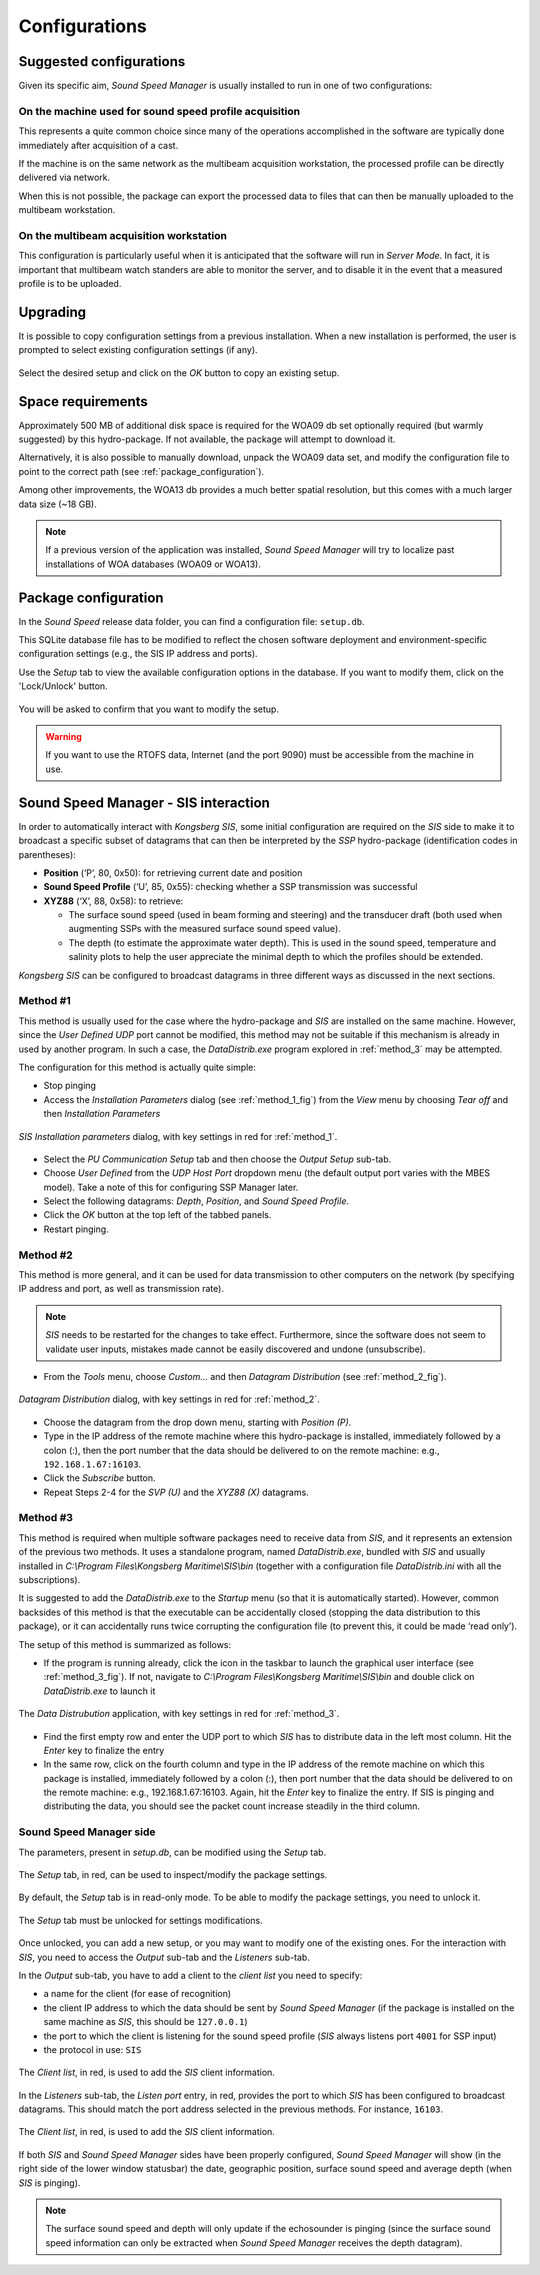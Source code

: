 **************
Configurations
**************


Suggested configurations
========================

.. index:: configurations

Given its specific aim, *Sound Speed Manager* is usually installed to run in one of two configurations:

On the machine used for sound speed profile acquisition
-------------------------------------------------------

This represents a quite common choice since many of the operations accomplished in the software are typically done
immediately after acquisition of a cast.

If the machine is on the same network as the multibeam acquisition workstation,
the processed profile can be directly delivered via network.

When this is not possible, the package can export the processed data to files that can then be manually uploaded
to the multibeam workstation.


On the multibeam acquisition workstation
----------------------------------------

This configuration is particularly useful when it is anticipated that the software will run in *Server Mode*.
In fact, it is important that multibeam watch standers are able to monitor the server, and to disable it
in the event that a measured profile is to be uploaded.


Upgrading
=========

.. index:: upgrade;

It is possible to copy configuration settings from a previous installation.
When a new installation is performed, the user is prompted to select existing configuration settings (if any).

.. figure:: ./_static/existing_setup.png
    :width: 470px
    :align: center
    :height: 122px
    :alt: alternate text
    :figclass: align-center

    Select the desired setup and click on the *OK* button to copy an existing setup.

Space requirements
==================

.. index:: WOA; WOA09

Approximately 500 MB of additional disk space is required for the WOA09 db set optionally required
(but warmly suggested) by this hydro-package. If not available, the package will attempt to download it.

Alternatively, it is also possible to manually download, unpack the WOA09 data set, and modify the configuration file
to point to the correct path (see :ref:`package_configuration`).

.. index:: WOA; WOA13

Among other improvements, the WOA13 db provides a much better spatial resolution, but this comes with a much larger data size (~18 GB).

.. note:: If a previous version of the application was installed, *Sound Speed Manager* will try to localize past
    installations of WOA databases (WOA09 or WOA13).

.. _package_configuration:

Package configuration
=====================

.. index:: configurations

In the *Sound Speed* release data folder, you can find a configuration file: ``setup.db``.

This SQLite database file has to be modified to reflect the chosen software deployment and environment-specific
configuration settings (e.g., the SIS IP address and ports).

Use the *Setup* tab to view the available configuration options in the database.
If you want to modify them, click on the 'Lock/Unlock' button.

.. figure:: ./_static/setup_tab.png
    :width: 600px
    :align: center
    :height: 412px
    :alt: alternate text
    :figclass: align-center

    You will be asked to confirm that you want to modify the setup.


.. index:: RTOFS

.. warning:: If you want to use the RTOFS data, Internet (and the port 9090) must be accessible from the machine in use.


Sound Speed Manager - SIS interaction
=====================================

.. index:: SIS

In order to automatically interact with *Kongsberg SIS*, some initial configuration are required on the *SIS* side
to make it to broadcast a specific subset of datagrams that can then be interpreted by the *SSP* hydro-package
(identification codes in parentheses):

* **Position** (‘P’, 80, 0x50): for retrieving current date and position

* **Sound Speed Profile** (‘U’, 85, 0x55): checking whether a SSP transmission was successful

* **XYZ88** (‘X’, 88, 0x58): to retrieve:

  * The surface sound speed (used in beam forming and steering) and the transducer draft (both used when augmenting SSPs with the measured surface sound speed value).
  * The depth (to estimate the approximate water depth). This is used in the sound speed, temperature and salinity plots to help the user appreciate the minimal depth to which the profiles should be extended.

*Kongsberg SIS* can be configured to broadcast datagrams in three different ways as discussed in the next sections.

.. _method_1:

Method #1
---------

This method is usually used for the case where the hydro-package and *SIS* are installed on the same machine.
However, since the *User Defined UDP* port cannot be modified, this method may not be suitable if this mechanism is
already in used by another program.
In such a case, the *DataDistrib.exe* program explored in :ref:`method_3` may be attempted.

The configuration for this method is actually quite simple:

* Stop pinging
* Access the *Installation Parameters* dialog (see :ref:`method_1_fig`) from the *View* menu by choosing *Tear off* and then *Installation Parameters*

.. _method_1_fig:

.. figure:: ./_static/method1.png
    :width: 600px
    :align: center
    :height: 580px
    :alt: figure with method #1
    :figclass: align-center

    *SIS Installation parameters* dialog, with key settings in red for :ref:`method_1`.

* Select the *PU Communication Setup* tab and then choose the *Output Setup* sub-tab.
* Choose *User Defined* from the *UDP Host Port* dropdown menu (the default output port varies with the MBES model). Take a note of this for configuring SSP Manager later.
* Select the following datagrams: *Depth*, *Position*, and *Sound Speed Profile*.
* Click the *OK* button at the top left of the tabbed panels.
* Restart pinging.

.. _method_2:

Method #2
---------

This method is more general, and it can be used for data transmission to other computers on the network
(by specifying IP address and port, as well as transmission rate).

.. note:: *SIS* needs to be restarted for the changes to take effect. Furthermore, since the software does not seem
          to validate user inputs, mistakes made cannot be easily discovered and undone (unsubscribe).

* From the *Tools* menu, choose *Custom…* and then *Datagram Distribution* (see :ref:`method_2_fig`).

.. _method_2_fig:

.. figure:: ./_static/method2.png
    :width: 400px
    :align: center
    :height: 460px
    :alt: figure with method #2
    :figclass: align-center

    *Datagram Distribution* dialog, with key settings in red for :ref:`method_2`.

* Choose the datagram from the drop down menu, starting with *Position (P)*.
* Type in the IP address of the remote machine where this hydro-package is installed, immediately followed by a colon (:), then  the port number that the data should be delivered to on the remote machine: e.g., ``192.168.1.67:16103``.
* Click the *Subscribe* button.
* Repeat Steps 2-4 for the *SVP (U)* and the *XYZ88 (X)* datagrams.

.. _method_3:

Method #3
---------

This method is required when multiple software packages need to receive data from *SIS*, and it represents
an extension of the previous two methods. It uses a standalone program, named *DataDistrib.exe*,
bundled with *SIS* and usually installed in *C:\\Program Files\\Kongsberg Maritime\\SIS\\bin*
(together with a configuration file *DataDistrib.ini* with all the subscriptions).

It is suggested to add the *DataDistrib.exe* to the *Startup* menu (so that it is automatically started).
However, common backsides of this method is that the executable can be accidentally closed (stopping the data
distribution to this package), or it can accidentally runs twice corrupting the configuration file
(to prevent this, it could be made ‘read only’).

The setup of this method is summarized as follows:

* If the program is running already, click the icon in the taskbar to launch the graphical user interface (see :ref:`method_3_fig`). If not, navigate to *C:\\Program Files\\Kongsberg Maritime\\SIS\\bin* and double click on *DataDistrib.exe* to launch it

.. _method_3_fig:

.. figure:: ./_static/method3.png
    :width: 600px
    :align: center
    :height: 360px
    :alt: figure with method #3
    :figclass: align-center

    The *Data Distrubution* application, with key settings in red for :ref:`method_3`.

* Find the first empty row and enter the UDP port to which *SIS* has to distribute data in the left most column. Hit the *Enter* key to finalize the entry
* In the same row, click on the fourth column and type in the IP address of the remote machine on which this package is installed, immediately followed by a colon (:), then port number that the data should be delivered to on the remote machine: e.g., 192.168.1.67:16103. Again, hit the *Enter* key to finalize the entry. If SIS is pinging and distributing the data, you should see the packet count increase steadily in the third column.


Sound Speed Manager side
------------------------

The parameters, present in *setup.db*, can be modified using the *Setup* tab.

.. figure:: ./_static/settings0.png
    :width: 600px
    :align: center
    :height: 440px
    :alt: Settings tab
    :figclass: align-center

    The *Setup* tab, in red, can be used to inspect/modify the package settings.

By default, the *Setup* tab is in read-only mode. To be able to modify the package settings, you need to unlock it.

.. figure:: ./_static/settings1.png
    :width: 600px
    :align: center
    :height: 440px
    :alt: unlocking the Settings tab
    :figclass: align-center

    The *Setup* tab must be unlocked for settings modifications.

Once unlocked, you can add a new setup, or you may want to modify one of the existing ones. For the interaction
with *SIS*, you need to access the *Output* sub-tab and the *Listeners* sub-tab.

In the *Output* sub-tab, you have to add a client to the *client list* you need to specify:

* a name for the client (for ease of recognition)
* the client IP address to which the data should be sent by *Sound Speed Manager* (if the package is installed on the same machine as *SIS*, this should be ``127.0.0.1``)
* the port to which the client is listening for the sound speed profile (*SIS* always listens port ``4001`` for SSP input)
* the protocol in use: ``SIS``

.. figure:: ./_static/settings2.png
    :width: 600px
    :align: center
    :height: 440px
    :alt: client list
    :figclass: align-center

    The *Client list*, in red, is used to add the *SIS* client information.

In the *Listeners* sub-tab, the *Listen port* entry, in red, provides the port to which *SIS* has been configured to broadcast datagrams.
This should match the port address selected in the previous methods. For instance, ``16103``.

.. figure:: ./_static/settings3.png
    :width: 600px
    :align: center
    :height: 440px
    :alt: SIS port
    :figclass: align-center

    The *Client list*, in red, is used to add the *SIS* client information.

If both *SIS* and *Sound Speed Manager* sides have been properly configured, *Sound Speed Manager* will show (in the right side
of the lower window statusbar) the date, geographic position, surface sound speed and average depth (when *SIS* is pinging).

.. figure:: ./_static/settings4.png
    :width: 600px
    :align: center
    :height: 440px
    :alt: SIS pinging
    :figclass: align-center

.. note:: The surface sound speed and depth will only update if the echosounder is pinging (since the surface sound speed information can only be extracted when *Sound Speed Manager* receives the depth datagram).

